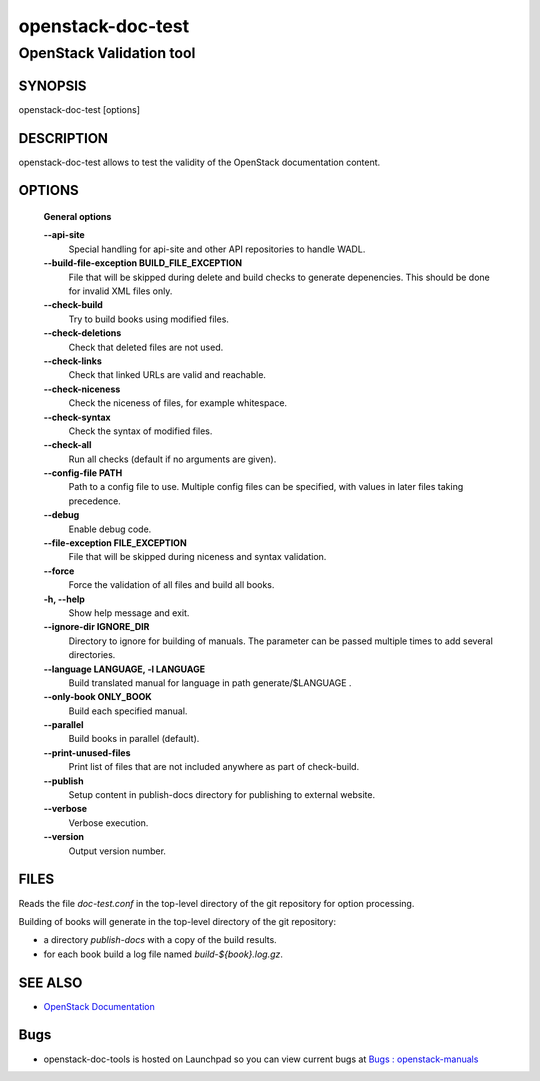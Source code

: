 ==================
openstack-doc-test
==================

------------------------------------------------------
OpenStack Validation tool
------------------------------------------------------

SYNOPSIS
========

openstack-doc-test [options]

DESCRIPTION
===========

openstack-doc-test allows to test the validity of the OpenStack documentation content.

OPTIONS
=======

  **General options**

  **--api-site**
       Special handling for api-site and other API repositories
       to handle WADL.

  **--build-file-exception BUILD_FILE_EXCEPTION**
      File that will be skipped during delete and build checks to
      generate depenencies. This should be done for invalid XML files
      only.

  **--check-build**
        Try to build books using modified files.

  **--check-deletions**
       Check that deleted files are not used.

  **--check-links**
       Check that linked URLs are valid and reachable.

  **--check-niceness**
       Check the niceness of files, for example whitespace.

  **--check-syntax**
        Check the syntax of modified files.

  **--check-all**
       Run all checks (default if no arguments are given).

  **--config-file PATH**
       Path to a config file to use. Multiple config files can be
       specified, with values in later files taking precedence.

  **--debug**
      Enable debug code.

  **--file-exception FILE_EXCEPTION**
      File that will be skipped during niceness and syntax validation.

  **--force**
      Force the validation of all files and build all books.

  **-h, --help**
      Show help message and exit.

  **--ignore-dir IGNORE_DIR**
      Directory to ignore for building of manuals. The parameter can
      be passed multiple times to add several directories.

  **--language LANGUAGE, -l LANGUAGE**
      Build translated manual for language in path generate/$LANGUAGE .

  **--only-book ONLY_BOOK**
      Build each specified manual.

  **--parallel**
      Build books in parallel (default).

  **--print-unused-files**
      Print list of files that are not included anywhere as part of
      check-build.

  **--publish**
      Setup content in publish-docs directory for publishing to
      external website.

  **--verbose**
       Verbose execution.

  **--version**
       Output version number.

FILES
=====

Reads the file `doc-test.conf` in the top-level directory of the git
repository for option processing.

Building of books will generate in the top-level directory of the git
repository:

* a directory `publish-docs` with a copy of the build results.
* for each book build a log file named `build-${book}.log.gz`.

SEE ALSO
========

* `OpenStack Documentation <http://wiki.openstack.org/wiki/Documentation>`__

Bugs
====

* openstack-doc-tools is hosted on Launchpad so you can view current
  bugs at
  `Bugs : openstack-manuals <https://bugs.launchpad.net/openstack-manuals/>`__
